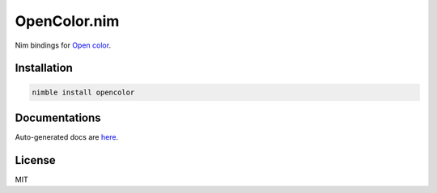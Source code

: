 OpenColor.nim
=============

Nim bindings for `Open color`_.

.. _Open color: https://yeun.github.io/open-color/

Installation
------------

.. code:: 

  nimble install opencolor

Documentations
--------------

Auto-generated docs are `here <https://gh.double-oxygen.net/opencolor.nim/opencolor.html>`_.

License
-------

MIT
